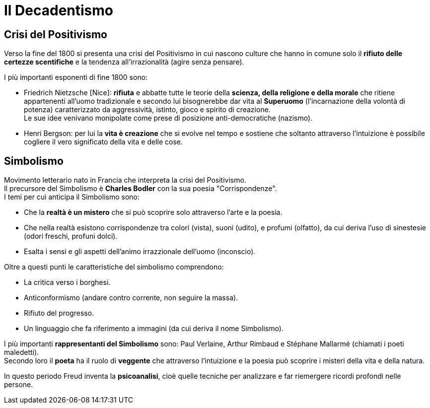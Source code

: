 = Il Decadentismo

== Crisi del Positivismo
Verso la fine del 1800 si presenta una crisi del Positivismo in cui nascono culture che hanno in comune solo il *rifiuto delle certezze scentifiche* e la tendenza all'irrazionalità (agire senza pensare).

I più importanti esponenti di fine 1800 sono:

* Friedrich Nietzsche [Nice]: *rifiuta* e abbatte tutte le teorie della *scienza, della religione e della morale* che ritiene appartenenti all'uomo tradizionale e secondo lui bisognerebbe dar vita al *Superuomo* (l'incarnazione della volontà di potenza) caratterizzato da aggressività, istinto, gioco e spirito di creazione. +
Le sue idee venivano monipolate come prese di posizione anti-democratiche (nazismo).

* Henri Bergson: per lui la *vita è creazione* che si evolve nel tempo e sostiene che soltanto attraverso l'intuizione è possibile cogliere il vero significato della vita e delle cose.

== Simbolismo
Movimento letterario nato in Francia che interpreta la crisi del Positivismo. +
Il precursore del Simbolismo è *Charles Bodler* con la sua poesia "Corrispondenze". +
I temi per cui anticipa il Simbolismo sono:

* Che la *realtà è un mistero* che si può scoprire solo attraverso l'arte e la poesia.
* Che nella realtà esistono corrispondenze tra colori (vista), suoni (udito), e profumi (olfatto), da cui deriva l'uso di sinestesie (odori freschi, profuni dolci).
* Esalta i sensi e gli aspetti dell'animo irrazzionale dell'uomo (inconscio).

Oltre a questi punti le caratteristiche del simbolismo comprendono: 

* La critica verso i borghesi.
* Anticonformismo (andare contro corrente, non seguire la massa).
* Rifiuto del progresso.
* Un linguaggio che fa riferimento a immagini (da cui deriva il nome Simbolismo).

I più importanti *rappresentanti del Simbolismo* sono: Paul Verlaine, Arthur Rimbaud e Stéphane Mallarmé (chiamati i poeti maledetti). +
Secondo loro il *poeta* ha il ruolo di *veggente* che attraverso l'intuizione e la poesia può scoprire i misteri della vita e della natura.

In questo periodo Freud inventa la *psicoanalisi*, cioè quelle tecniche per analizzare e far riemergere ricordi profondi nelle persone.
